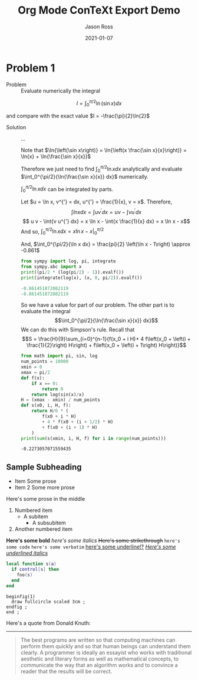 # Copyright (C) 2021 Jason Ross
# Author: Jason Ross <jason dot ross at gmail dot com>

# This is free software: you can redistribute it and/or modify
# it under the terms of the GNU General Public License as published by
# the Free Software Foundation, either version 3 of the License, or
# (at your option) any later version.

# This is distributed in the hope that it will be useful,
# but WITHOUT ANY WARRANTY; without even the implied warranty of
# MERCHANTABILITY or FITNESS FOR A PARTICULAR PURPOSE.  See the
# GNU General Public License for more details.
 

#+TITLE: Org Mode ConTeXt Export Demo
#+DESCRIPTION: Simple demo of the Org Mode ConTeXt exporter
#+AUTHOR: Jason Ross
#+OPTIONS: toc:nil num:t
#+CONTEXT_HEADER: \usemodule[pret-python]
#+DATE: 2021-01-07

* Problem 1
  - Problem :: Evaluate numerically the integral

  \[
  I = \int_0^{\pi/2}{\ln\left(\sin{x}\right) dx}
  \]

  and compare with the exact value $I = -\frac{\pi}{2}\ln{2}$

  - Solution :: ...

    Note that $\ln{\left(\sin x\right)} = \ln{\left(x \frac{\sin x}{x}\right)}
    = \ln{x} + \ln{\frac{\sin x}{x}}$

    Therefore we just need to find
    $\int_0^{\pi/2}{\ln{x} dx}$ analytically and evaluate
    $\int_0^{\pi/2}{\ln{\frac{\sin x}{x}} dx}$ numerically.

    $\int_0^{\pi/2}{\ln{x} dx}$ can be integrated by parts.

    Let $u = \ln x, v^{'} = dx, u^{'} = \frac{1}{x}, v = x$. Therefore,
    $$\int{ln{x} dx} = \int{u v^{'} dx} = u v - \int{v u^{'} dx}$$
    $$ u v - \int{v u^{'} dx} = x \ln x - \int{x \frac{1}{x} dx} = x \ln x - x$$
    And so, $\int_0^{\pi/2}{\ln x dx} = \left. x \ln x - x \right|_0^{\pi/2}$

    #+BEGIN_EXPORT context
    \startformula
    \startalign
    \NC \lim_{x \to 0} x \ln x \NC= \lim_{x \to 0} \frac{\ln x}{\frac{1}{x}} \NR
    \NC \NC = \lim_{x \to 0}-\frac{\frac{1}{x}}{\frac{1}{x^2}} \NR
    \NC \NC= \lim_{x \to 0}-x \NR
    \NC \NC= 0 \NR
    \stopalign
    \stopformula
    #+END_EXPORT
    And, $\int_0^{\pi/2}{\ln x dx} = \frac{pi}{2} \left(\ln x - 1\right) \approx -0.861$

    #+BEGIN_SRC python :results output code :exports both
    from sympy import log, pi, integrate
    from sympy.abc import x
    print((pi/2 * (log(pi/2) - 1)).evalf())
    print(integrate(log(x), (x, 0, pi/2)).evalf())
    #+END_SRC

    #+RESULTS:
    #+begin_src python
    -0.861451872082119
    -0.861451872082119
    #+end_src

    So we have a value for part of our problem. The other part is to evaluate the integral
    $$\int_0^{\pi/2}{\ln{\frac{\sin x}{x}} dx}$$
    We can do this with Simpson's rule. Recall that
    \[S = \frac{H}{9}\sum_{i=0}^{n-1}{f(x_0 + i H)+
    4 f\left(x_0 + \left(i + \frac{1}{2}\right) H\right) +
    f\left(x_0 + \left(i + 1\right) H\right)}\]
    
    #+BEGIN_SRC python :results output :exports both
    from math import pi, sin, log
    num_points = 10000
    xmin = 0
    xmax = pi/2
    def f(x):
        if x == 0:
            return 0
        return log(sin(x)/x)
    H = (xmax - xmin) / num_points
    def s(x0, i, H, f):
        return H/6 * (
            f(x0 + i * H) 
            + 4 * f(x0 + (i + 1/2) * H) 
            + f(x0 + (i + 1) * H)
        ) 
    print(sum(s(xmin, i, H, f) for i in range(num_points)))
    #+END_SRC
    
    #+RESULTS:
    : -0.2273057071559435
 
** Sample Subheading
   - Item
     Some prose
   - Item 2
     Some more prose

   Here's some prose in the middle

   1. Numbered item
      - A subitem
        - A subsubitem
   2. Another numbered item

   *Here's some bold* /here's some italics/ +Here's some strikethrough+
   ~here's some code~ =here's some verbatim= _here's some underline!?_
   _/Here's some underlined italics/_

   #+BEGIN_SRC lua
     local function s(a)
       if control[s] then
         foo(s)
       end
     end
   #+END_SRC

   #+BEGIN_SRC metapost
     beginfig(1)
       draw fullcircle scaled 3cm ;
     endfig ;
     end ;
   #+END_SRC
 
   Here's a quote from Donald Knuth:
   -----
   #+BEGIN_QUOTE
   The best programs are written so that computing machines can perform them
   quickly and so that human beings can understand them clearly. A programmer
   is ideally an essayist who works with traditional aesthetic and literary
   forms as well as mathematical concepts, to communicate the way that an
   algorithm works and to convince a reader that the results will be correct.
   #+END_QUOTE
